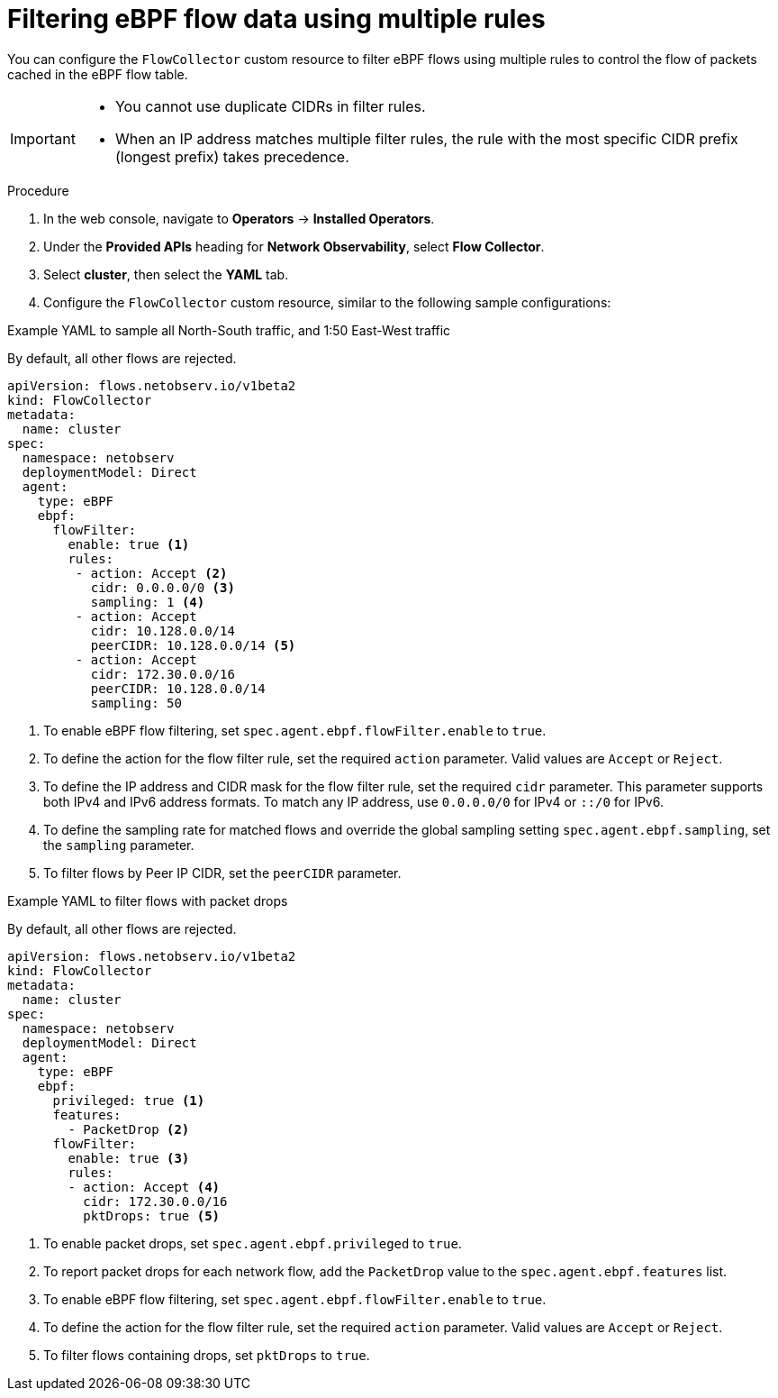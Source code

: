 // Module included in the following assemblies:
// network_observability/observing-network-traffic.adoc

:_mod-docs-content-type: PROCEDURE
[id="network-observability-filtering-ebpf-rule_{context}"]
= Filtering eBPF flow data using multiple rules

You can configure the `FlowCollector` custom resource to filter eBPF flows using multiple rules to control the flow of packets cached in the eBPF flow table.

[IMPORTANT]
====
* You cannot use duplicate CIDRs in filter rules.
* When an IP address matches multiple filter rules, the rule with the most specific CIDR prefix (longest prefix) takes precedence.
====

.Procedure
. In the web console, navigate to *Operators* -> *Installed Operators*.
. Under the *Provided APIs* heading for *Network Observability*, select *Flow Collector*.
. Select *cluster*, then select the *YAML* tab.
. Configure the `FlowCollector` custom resource, similar to the following sample configurations:


.Example YAML to sample all North-South traffic, and 1:50 East-West traffic

By default, all other flows are rejected.

[source, yaml]
----
apiVersion: flows.netobserv.io/v1beta2
kind: FlowCollector
metadata:
  name: cluster
spec:
  namespace: netobserv
  deploymentModel: Direct
  agent:
    type: eBPF
    ebpf:
      flowFilter:
        enable: true <1>
        rules:
         - action: Accept <2>
           cidr: 0.0.0.0/0 <3>
           sampling: 1 <4>
         - action: Accept
           cidr: 10.128.0.0/14
           peerCIDR: 10.128.0.0/14 <5>
         - action: Accept
           cidr: 172.30.0.0/16
           peerCIDR: 10.128.0.0/14
           sampling: 50
----
<1> To enable eBPF flow filtering, set `spec.agent.ebpf.flowFilter.enable` to `true`.
<2> To define the action for the flow filter rule, set the required `action` parameter. Valid values are `Accept` or `Reject`.
<3> To define the IP address and CIDR mask for the flow filter rule, set the required `cidr` parameter. This parameter supports both IPv4 and IPv6 address formats. To match any IP address, use `0.0.0.0/0` for IPv4 or `::/0` for IPv6.
<4> To define the sampling rate for matched flows and override the global sampling setting `spec.agent.ebpf.sampling`, set the `sampling` parameter.
<5> To filter flows by Peer IP CIDR, set the `peerCIDR` parameter.

.Example YAML to filter flows with packet drops

By default, all other flows are rejected.

[source, yaml]
----
apiVersion: flows.netobserv.io/v1beta2
kind: FlowCollector
metadata:
  name: cluster
spec:
  namespace: netobserv
  deploymentModel: Direct
  agent:
    type: eBPF
    ebpf:
      privileged: true <1>
      features:
        - PacketDrop <2>
      flowFilter:
        enable: true <3>
        rules:
        - action: Accept <4>
          cidr: 172.30.0.0/16
          pktDrops: true <5>
----
<1> To enable packet drops, set `spec.agent.ebpf.privileged` to `true`.
<2> To report packet drops for each network flow, add the `PacketDrop` value to the `spec.agent.ebpf.features` list.
<3> To enable eBPF flow filtering, set `spec.agent.ebpf.flowFilter.enable` to `true`.
<4> To define the action for the flow filter rule, set the required `action` parameter. Valid values are `Accept` or `Reject`.
<5> To filter flows containing drops, set `pktDrops` to `true`.
